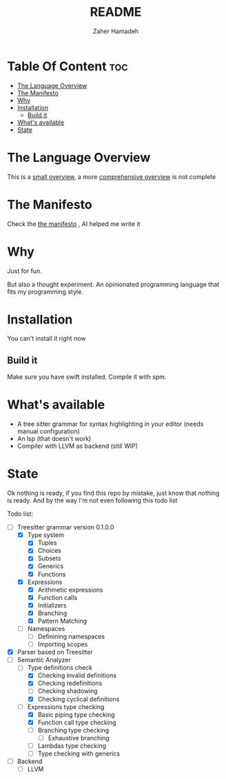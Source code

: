 #+TITLE: README
#+AUTHOR: Zaher Hamadeh

* Table Of Content :toc:
- [[#the-language-overview][The Language Overview]]
- [[#the-manifesto][The Manifesto]]
- [[#why][Why]]
- [[#installation][Installation]]
  - [[#build-it][Build it]]
- [[#whats-available][What's available]]
- [[#state][State]]

* The Language Overview
This is a [[file:docs/small_overview.org][small overview]], a more [[file:docs/overview.org][comprehensive overview]] is not complete

* The Manifesto
Check the  [[file:docs/TheManifesto.org][the manifesto]] , AI helped me write it

* Why
Just for fun.

But also a thought experiment.
An opinionated programming language that fits my programming style.

* Installation
You can't install it right now

** Build it
Make sure you have swift installed. Compile it with spm.

* What's available
- A tree sitter grammar for syntax highlighting in your editor (needs manual configuration)
- An lsp (that doesn't work)
- Compiler with LLVM as backend (still WIP)

* State
Ok nothing is ready, if you find this repo by mistake, just know that nothing is ready.
And by the way I'm not even following this todo list

Todo list:
- [-] Treesitter grammar version 0.1.0.0
  - [X] Type system
    - [X] Tuples
    - [X] Choices
    - [X] Subsets
    - [X] Generics
    - [X] Functions
  - [X] Expressions
    - [X] Arithmetic expressions
    - [X] Function calls
    - [X] Initializers
    - [X] Branching
    - [X] Pattern Matching
  - [ ] Namespaces
    - [ ] Definining namespaces
    - [ ] Importing scopes
- [X] Parser based on Treesitter
- [-] Semantic Analyzer
  - [-] Type definitions check
    - [X] Checking invalid definitions
    - [X] Checking redefinitions
    - [ ] Checking shadowing
    - [X] Checking cyclical definitions
  - [-] Expressions type checking
    - [X] Basic piping type checking
    - [X] Function call type checking
    - [ ] Branching type checking
      - [ ] Exhaustive branching
    - [ ] Lambdas type checking
    - [ ] Type checking with generics
- [ ] Backend
  - [ ] LLVM
